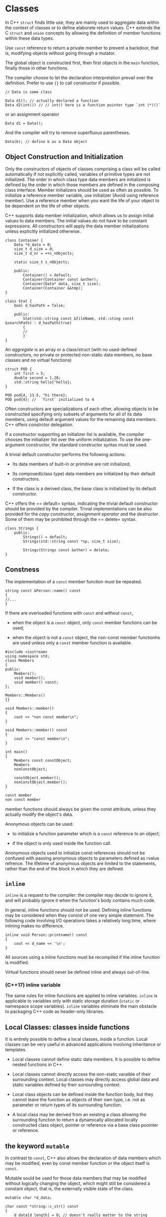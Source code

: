 * Classes
  :PROPERTIES:
  :CUSTOM_ID: classes
  :END:

In C++ =struct= finds little use, they are mainly used to aggregate data
within the context of classes or to define elaborate return values. C++
extends the C =struct= and =union= concepts by allowing the definition
of member functions within these data types.

Use =const= reference to return a private member to prevent a backdoor,
that is, modifying objects without going through a mutator.

The global object is constructed first, then first objects in the =main=
function, finally those in other functions.

The compiler choose to let the declaration interpretation prevail over
the definition. Prefer to use ={}= to call constructor if possible.

#+BEGIN_SRC C++
    // Data is some class

    Data d1(); // actually declared a function
    Data d2(int()) // // int() here is a function pointer type `int (*)()`
#+END_SRC

or an assignment operator

#+BEGIN_SRC C++
    Data d1 = Data();
#+END_SRC

And the compiler will try to remove superfluous parentheses.

#+BEGIN_SRC C++
    Data(b); // define b as a Data object
#+END_SRC

** Object Construction and Initialization
   :PROPERTIES:
   :CUSTOM_ID: object-construction-and-initialization
   :END:

Only the constructors of objects of classes comprising a class will be
called automatically if not explicitly called, variables of primitive
types are not initialized. The order in which class type data members
are initialized is defined by the order in which those members are
defined in the composing class interface. Member initializers should be
used as often as possible. To initialize a reference member variable,
use initializer (Avoid using reference member). Use a reference member
when you want the life of your object to be dependent on the life of
other objects.

C++ supports data member initialization, which allows us to assign
initial values to data members. The initial values do not have to be
constant expressions. All constructors will apply the data member
initializations unless explicitly initialized otherwise.

#+BEGIN_SRC C++
    class Container {
        Data *d_data = 0;
        size_t d_size = 0;
        size_t d_nr = ++s_nObjects;
        
        static size_t s_nObjects;
        
        public:
            Container() = default;
            Container(Container const &other);
            Container(Data* data, size_t size);
            Container(Container &&tmp);
    }
#+END_SRC

#+BEGIN_SRC C++
    class Stat {
        bool d_hasPath = false;
        
        public:
            Stat(std::string const &fileName, std::sting const &searchPath) : d_hasPath(true) 
            {
            //
            }
    }
#+END_SRC

An /aggregate/ is an array or a class/struct (with no used-defined
constructors, no private or protected non-static data members, no base
classes and no virtual functions)

#+BEGIN_SRC C++
    struct POD {
        int first = 5;
        double second = 1.28;
        std::string hello{"hello};
    }

    POD pod{4, 13.5, "hi there};
    POD pod{4}; //  `first` initialized to 4
#+END_SRC

Often constructors are specializations of each other, allowing objects
to be constructed specifying only subsets of arguments for all of its
data members, using default argument values for the remaining data
members. C++ offers constrctor delegation.

If a constructor supporting an initializer list is available, the
compiler chooses the initializer list over the uniform initialization.
To use the one-argument constructor, the standard constructor syntax
must be used.

A trivial default constructor performs the following actions:

- Its data members of built-in or primitive are not initialized;

- Its composed(class type) data members are initialized by their default
  constructors.

- If the class is a derived class, the base class is initialized by its
  default constructor.

C++ offers the == default= syntax, indicating the trivial default
constructor should be provided by the compiler. Trivial implementations
can be also provided for the /copy constructor/, /assignment operator/
and the /destructor/. Some of them may be prohibited through the
== delete= syntax.

#+BEGIN_SRC C++
    class Strings {
        public:
            Strings() = default;
            Strings(std::string const *sp, size_t size);
            
            Strings(Strings const &other) = delete;
    }
#+END_SRC

** Constness
   :PROPERTIES:
   :CUSTOM_ID: constness
   :END:

The implementation of a =const= member function must be repeated.

#+BEGIN_SRC C++
    string const &Person::name() const 
    {
    //...
    }
#+END_SRC

If there are overloaded functions with =const= and without =const=,

- when the object is a =const= object, only =const= member functions can
  be used;

- when the object is not a =const= object, the non-const member
  functionhs are used unless only a =const= member function is
  available.

#+BEGIN_SRC C++
    #include <iostream>
    using namespace std;
    class Members
    {
    public:
        Members();
        void member();
        void member() const;
    };

    Members::Members()
    {}

    void Members::member()
    {
        cout << "non const member\n";
    }

    void Members::member() const
    {
        cout << "const member\n";
    }

    int main()
    {
        Members const constObject;
        Members
        nonConstObject;
        
        constObject.member();
        nonConstObject.member();
    }
#+END_SRC

#+BEGIN_SRC sh
    const member
    non const member
#+END_SRC

member functions should always be given the const attribute, unless they
actually modify the object's data.

Anonymous objects can be used:

- to initialize a function parameter which is a =const= reference to an
  object;

- if the object is only used inside the function call.

Anonymous objects used to initialize const references should not be
confused with passing anonymous objects to parameters defined as rvalue
refrence. The lifetime of anonymous objects are limited to the
statements, rather than the end of the block in which they are defined.

** =inline=
   :PROPERTIES:
   :CUSTOM_ID: inline
   :END:

=inline= is a request to the compiler: the compiler may decide to ignore
it, and will probably ignore it when the function's body contains much
code.

In general, inline functions should not be used. Defining inline
functions may be considered when they consist of one very simple
statement. The following code involving I/O operations takes a
relatively long time, where inlining makes no difference.

#+BEGIN_SRC C++
    inline void Person::printname() const
    {
        cout << d_name << '\n';
    }
#+END_SRC

All sources using a inline functions must be recompiled if the inline
function is modified.

Virtual functions should never be defined inline and always out-of-line.

*** (C++17) inline variable
    :PROPERTIES:
    :CUSTOM_ID: c17-inline-variable
    :END:

The same rules for inline functions are applied to inline variables.
=inline= is applicable to variables only with static storage duration
(=static= or namespace scope variables). =inline= variables eliminate
the main obstacle to packaging C++ code as header-only libraries.

** Local Classes: classes inside functions
   :PROPERTIES:
   :CUSTOM_ID: local-classes-classes-inside-functions
   :END:

It is entirely possible to define a local classes, inside a function.
Local classes can be very useful in advanced applications involving
inheritance or templates.

- Local classes cannot define static data members. It is possible to
  define nested functions in C++.

- Local classes cannot directly access the non-static varaible of their
  surrounding context. Local classes may directly access global data and
  static variables defined by their surrounding context.

- Local class objects can be defined inside the function body, but they
  cannot leave the function as objects of their own type, i.e. not as
  parameter or return types of its surrounding function.

- A local class may be derived from an existing a class allowing the
  surrounding function to return a dynamically allocated locally
  constructed class object, pointer or reference via a base class
  poointer or reference.

** the keyword =mutable=
   :PROPERTIES:
   :CUSTOM_ID: the-keyword-mutable
   :END:

In contrast to =const=, C++ also allows the declaration of data members
which may be modified, even by const member function or the object
itself is =const=.

Mutable sould be used for those data members that may be modified
without logically changing the object, which might still be considered a
constant object, that is, the externally visible state of the class.

#+BEGIN_SRC C++
    mutable char *d_data;

    char const *string::c_str() const 
    {
        d_data[d_length] = 0; // doesn't really matter to the string 
        return d_data.
    }
#+END_SRC

The keyword =mutable= should be sparingly used. Data modified by const
member function should never logically modify the object.

#+BEGIN_SRC C++
    class ThreadsafeCounter {
      mutable std::mutex m; // The "M&M rule": mutable and mutex go together
      int data = 0;
     public:
      int get() const {
        std::lock_guard<std::mutex> lk(m);
        return data;
      }
      void inc() {
        std::lock_guard<std::mutex> lk(m);
        ++data;
      }
    };
#+END_SRC

* Header File Organization
  :PROPERTIES:
  :CUSTOM_ID: header-file-organization
  :END:

Source files contain the code of member functions of classes. There are
two approaches

- All required header files for a member function are included in each
  individual source file. (Compiler-economy but inconvenient for
  programmers.)

- All required header files (for all member functions of a class) are
  include in a header file that is included by each of the source files
  defining class members. (may contain unnecesary headers )

To prevent
[[https://stackoverflow.com/questions/625799/resolve-build-errors-due-to-circular-dependency-amongst-classes][circular
dependency]], use forward class reference before the class interface and
include the needed header after using.

#+BEGIN_SRC C++
    #ifndef STRING_H_
    #define STRING_H_
    class File; // forward reference
    class String
    {
    public:
        void getLine(File &file);
    };
    #include <project/file.h>  // to know about a File
    #endif
#+END_SRC

#+BEGIN_SRC C++
    #ifndef FILE_H_
    #define FILE_H_
    class String; // forward reference
    class File
    {
    public:
        void gets(String &string);
    };
    #include
    <project/string.h> // to know about a String
    #endif
#+END_SRC

The above doesn't work with composition (the compiler cannot determine
the size of both classes), nor with in-class inline member functions. In
such cases, the header files of the classes of the composed objects must
have been read before the class interface itself.

- Header files defining a class interface should declare what can be
  declared before defining the class interface itsefl, that is, base
  class of the current class, class types of composed data members,
  inline member functions, which must be known by the compiler before
  the current class starts. Class types of return values and function
  parameters do not need their headers before that.

- Program sources in which the class is used only need to include this
  header file.

- Other additional headers and the class header file can be included in
  a separate internal header file(=.ih=) in the same directory as the
  source files of the class.

#+BEGIN_SRC C++
    // file.h
    #ifndef FILE_H_
    #define FILE_H_
    #include <fstream> // for composed 'ifstream'
    class Buffer;      // forward reference

    class File // class interface
    {
        std::ifstream d_instream;
    public:
        void gets(Buffer &buffer);
    };
    #endif
#+END_SRC

#+BEGIN_SRC C++
    // file.ih
    #include <myheaders/file.h> // make the class File known
    #include <string> // used by members of the class
    #include <sys/stat.h> // File.
    #include <buffer.h> // make Buffer known to File
#+END_SRC

No =using= directive should be specified in header files if they are to
be used as general header files declaring classes or other entities from
a library. As a rule of thumb, header files intended for general use
should not contain using declarations. This rule does not hold true for
header files which are only included by the sources of a class.

** (C++20) Modules
   :PROPERTIES:
   :CUSTOM_ID: c20-modules
   :END:

TODO

* =static=
  :PROPERTIES:
  :CUSTOM_ID: static
  :END:

Common to all objects of a class.

** =static= data
   :PROPERTIES:
   :CUSTOM_ID: static-data
   :END:

=static= data is created and initialized only once. They are created as
soon as the program starts. =static= data are not initialized by
constructors. At most they are modified. It can be defined and
initialized in a source file. In the class interface, they are only
declared.

#+BEGIN_SRC C++
    #include "myheaders.h"

    char Directory::s_path[200] = "/usr/local";
#+END_SRC

#+BEGIN_SRC C++
    // an interface connecting to a display device
    class Graphics
    {
        static int s_nobjects;

        public:
            Graphics();
            ~Graphics();
    private:
            void setgraphicsmode();
            void settextmode();
    }

    int Graphics::s_nobjects = 0;
    Graphics::Graphics()
    {
        if (!s_nobjects++)
            setgraphicsmode(); // set the device to graphic mode when the first graphic interface is initialized
    }
    Graphics::~Graphics()
    {
        if (!--s_nobjects)
            settextmode();
    }
#+END_SRC

=static const= data members should be initialized like any other static
data member: in source files defining these data members (better always
so). In-class initialization may be possible (although not strictly
required for compilers) of built-in primitive data types. In-class
initialization of integer constatn values is possible using enums.

#+BEGIN_SRC C++
    class X {
    public:
        enum { s_x = 34 };
        enum: size_t { s_maxWidth = 100 };
    }
#+END_SRC

*** Generalized constant expressions (=constexpr=)
    :PROPERTIES:
    :CUSTOM_ID: generalized-constant-expressions-constexpr
    :END:

Generalized =const= expressions can be used as an alternative to C macro
function.

=constexpr= can only be applied to definitions. Variables defined with
the =constexpr= modifier have constant values. Moreover, it can be
applied to functions. A =constexpr= specifier used in an object
declaration or non-static member function (until C++14) implies =const=.

**** =constexpr= functions
     :PROPERTIES:
     :CUSTOM_ID: constexpr-functions
     :END:

A constant expression functions has the following characteristics:

- it returns a =constexpr= modified value and consists of only a single
  return statement.

- it is implicitly declared =inline=.

Such functions are also called /na med constant expression with
parameters/. If they are called with compile-time evaluated arguments
then the returned value is considered a =const= value as well. It's an
encapsulation of expressions. If the arguments cannot be evaluated at
compile time, the return values are no longer considered constant
expressions and the function behaves like any other function.

In situations where =static const= member data must be accessed, a
=constexpr= function can be used as an accessor.

#+BEGIN_SRC C++
    class Data
    {
        static size_t const s_size = 7;
    public:
        static size_t constexpr size();
        size_t constexpr mSize();
    };

    size_t constexpr Data::size()
    {
        return s_size;
    }

    size_t constexpr Data::mSize()
    {
        return size();
    }

    double data[ Data::size() ];
    short data2[ Data().mSize() ];
#+END_SRC

C++14 has relaxed requirements for =constexpr= functions. TODO

**** =constexpr= data
     :PROPERTIES:
     :CUSTOM_ID: constexpr-data
     :END:

Constant expression class-type objects must be initialized with constant
expression arguments; the constructor that is actually used must itself
have been declared with the =constexpr= modifier, whose member
initializers only use constant expressions and whose body is empty.

An object constructed with a constant-expression constructor is called a
/user-defined literal/. Destructors and copy constructors of
user-defined literals must be trivial.

*** =static= member functions
    :PROPERTIES:
    :CUSTOM_ID: static-member-functions
    :END:

=static= member functions can access all static members of their class,
but also the members of objects of thpeir class if they are informed
about the existence of these objects. A =static= member function is
completely comparable to a global function, not associated with any
class. The C++ standard does not prescribe the same calling conventions
for static member functions as for classless global functions. In
practice, the calling conventions are identical, meaning that the
address of a static member function could be used as an argument of
functions having parameters that are pointers to global functions. It is
suggested to create global classless wrapper functions around static
member functions that must be used as callback functions for other
functions.

However, traditional situations in which call back functions are used in
C are tackled in C++ using template algorithms

* Classes and Memory Allocation
  :PROPERTIES:
  :CUSTOM_ID: classes-and-memory-allocation
  :END:

** =new= and =delete=
   :PROPERTIES:
   :CUSTOM_ID: new-and-delete
   :END:

=new= is type safe. It knows about the type of allocated entity it may
and will call the constructor of an allocated class type object. When
confronted with failing memory allocation, =new='s behavior is
configurable through the use of a =new_handler=.

All =malloc= and =str...= in C should be deprecated in favor of
=string=, =new= and =delete=.

=new= uses a type as its operand, which guarantees the correct amount of
memory being allocated. =delete= can safely operate on a =NULL= pointer
(It's not that =delete= guarantees this, it's =free= that does this).

#+BEGIN_SRC C++
    //from libstdc++
    _GLIBCXX_WEAK_DEFINITION void
    operator delete(void* ptr) _GLIBCXX_USE_NOEXCEPT
    {
      std::free(ptr);
    }
#+END_SRC

#+BEGIN_SRC C
    // from musl libc
    void free(void *p)
    {
        if (!p) return;

        //...
    }
#+END_SRC

About two different =new=, see

- [[https://stackoverflow.com/questions/9595758/how-is-the-c-new-operator-implemented][How
  is the C++ new operator implemented]]

- [[https://stackoverflow.com/questions/1885849/difference-between-new-operator-and-operator-new][operator
  new and new expression]]

POD types without constructors are not guaranteed to initialized to zero
unless adding the brackets =()=. If the struct has a default data member
initializer, =()= initializes the POD data to that. Objects of arrays
are initialized using their constructors (with the default constructors
only).

It's totally legal and safe to create =new int[0]= (and =malloc(0)=,
both of which returns nonzero pointers under glibc and musl).

When calling =delete=, the class's destructor is called and the memory
pointed at by the pointer is returned to the common pool.

#+BEGIN_SRC C++
    string **sp = new string *p[5];
    for (size_t idx = 0; idx != 5; ++idx)
        sp[idx] = new string;
    delete[] sp; //memory leak
#+END_SRC

Static and local arrays cannot be resized. Resizing is only possible for
dynamically allocated arrays.

#+BEGIN_SRC C++
    string *enlarge(string *old, size_t oldsize size_t newsize)
    {
        string *tmp = new string[newsize];
        for (size_t idx = 0; idx != oldsize; ++idx) {
            tmp[idx] = old[idx];
        }

        delete[] old;
        return tmp;
    }
#+END_SRC

** Managing raw memory
   :PROPERTIES:
   :CUSTOM_ID: managing-raw-memory
   :END:

Raw memory is made available by =operator new(sizeInBytes)= and also by
=operator new[](sizeInBytes)=. They have no concept of data types the
size of the intended data type must be specified. The counterparts are
=operator delete()= and =operator delete[]()=.

#+BEGIN_SRC C++
    inline _LIBCPP_INLINE_VISIBILITY void *__libcpp_allocate(size_t __size, size_t __align) {
    #ifndef _LIBCPP_HAS_NO_ALIGNED_ALLOCATION
      if (__is_overaligned_for_new(__align)) {
        const align_val_t __align_val = static_cast<align_val_t>(__align);
    # ifdef _LIBCPP_HAS_NO_BUILTIN_OVERLOADED_OPERATOR_NEW_DELETE
        return ::operator new(__size, __align_val);
    # else
        return __builtin_operator_new(__size, __align_val);
    # endif
      }
    #else
      ((void)__align); // https://stackoverflow.com/questions/34288844/what-does-casting-to-void-really-do
    #endif
    #ifdef _LIBCPP_HAS_NO_BUILTIN_OPERATOR_NEW_DELETE
      return ::operator new(__size);
    #else
      return __builtin_operator_new(__size);
    #endif
    }

    _LIBCPP_NODISCARD_AFTER_CXX17 _LIBCPP_INLINE_VISIBILITY
        pointer allocate(size_type __n, allocator<void>::const_pointer = 0)
            {
            if (__n > max_size())
                __throw_length_error("allocator<T>::allocate(size_t n)"
                                     " 'n' exceeds maximum supported size");
            return static_cast<pointer>(_VSTD::__libcpp_allocate(__n * sizeof(_Tp), _LIBCPP_ALIGNOF(_Tp)));
            }
#+END_SRC

#+BEGIN_SRC C++
    _LIBCPP_INLINE_VISIBILITY void deallocate(pointer __p, size_type __n) _NOEXCEPT
            {_VSTD::__libcpp_deallocate((void*)__p, __n * sizeof(_Tp), _LIBCPP_ALIGNOF(_Tp));}
            
    inline _LIBCPP_INLINE_VISIBILITY void __libcpp_deallocate(void* __ptr, size_t __size, size_t __align) {
      _DeallocateCaller::__do_deallocate_handle_size_align(__ptr, __size, __align);
    }

      void __do_deallocate_handle_size_align(void *__ptr, size_t __size, size_t __align) {
    #if defined(_LIBCPP_HAS_NO_ALIGNED_ALLOCATION)
        ((void)__align);
        return __do_deallocate_handle_size(__ptr, __size);
    #else
        if (__is_overaligned_for_new(__align)) {
          const align_val_t __align_val = static_cast<align_val_t>(__align);
          return __do_deallocate_handle_size(__ptr, __size, __align_val);
        } else {
          return __do_deallocate_handle_size(__ptr, __size);
        }
    #endif
      }
      
      static inline void __do_deallocate_handle_size(void *__ptr, size_t __size) {
    #ifdef _LIBCPP_HAS_NO_SIZED_DEALLOCATION
        ((void)__size);
        return __do_call(__ptr);
    #else
        return __do_call(__ptr, __size);
    #endif
      }
      
      template <class _A1>
      static inline void __do_call(void *__ptr, _A1 __a1) {
    #if defined(_LIBCPP_HAS_NO_BUILTIN_OPERATOR_NEW_DELETE) || \
        defined(_LIBCPP_HAS_NO_BUILTIN_OVERLOADED_OPERATOR_NEW_DELETE)
        return ::operator delete(__ptr, __a1);
    #else
        return __builtin_operator_delete(__ptr, __a1);
    #endif
      }

      static inline void __do_call(void *__ptr) {
    #ifdef _LIBCPP_HAS_NO_BUILTIN_OPERATOR_NEW_DELETE
        return ::operator delete(__ptr);
    #else
        return __builtin_operator_delete(__ptr);
    #endif
      }  
#+END_SRC

** the placement =new= operator
   :PROPERTIES:
   :CUSTOM_ID: the-placement-new-operator
   :END:

Placement =new= is declared in =<memory>= header. Placement =new= is
passed an existing block of memory into which =new= initializes an
object or value (placing the object in a certain place in memory).

#+BEGIN_SRC C++
    type *new(void *memory) type{arguments};
#+END_SRC

The placement =new= operator is useful in situations where classes set
aside memory to be used later(e.g. =std::vector= allocate more memory
than it currently needs).

#+BEGIN_SRC C++
    template <class _Tp>
    class _LIBCPP_TEMPLATE_VIS allocator
    {
    // ...
    template <class _Up, class... _Args>
    _LIBCPP_INLINE_VISIBILITY
    void
    construct(_Up* __p, _Args&&... __args)
    {
                ::new((void*)__p) _Up(_VSTD::forward<_Args>(__args)...);
    }
    //...
    }
#+END_SRC

Memory allocated by objects initialized using placement new is returned
by explicitly calling the object's destructor.

#+BEGIN_SRC C++
    void Strings::destroy()
    {
        for (std::string *sp = d_memory + d_size; sp-- != d_memory; )
            sp->~string();
            
        operator delete(d_memory);
    }
#+END_SRC

** The Destructor
   :PROPERTIES:
   :CUSTOM_ID: the-destructor
   :END:

The destructors of dynamically allocated objects are not automatically
activated and when a program is interrupted by an =exit= call,
destructors of locally defined objects by functions are not called, only
globally initialized objects are called (which is a good reason why C++
should avoid =exit()=).

A destructor's main task is to ensure that memory allocated by an object
is properly returned when the object ceases to exist.

Destructors are only called for fully constructed objects (at least one
of its constructors normally completes). Destructors are called:

- destructors of static or global objects are called when the program
  itself terminates;

- when a dynamically allocated object or arrayis =delete=d;

- when explicitly called;

- destructors of local non-static objects are called automatically when
  th execution flow leaves the /block in which they are defined/; the
  destructors of objects defined in the outer block of a function are
  called just before the function terminates.

One of the advantage of the operators =new= and =delete= over functions
like =malloc= and =free= is that they call the corresponding object
constructors and destructors. However, the pointer returned by =new= and
=new type[]= is indistinguishable. =delete=ing an array of objects
allocated by =new type[]= only destroys the first one. Conversely,
=delete[]= an object allocated by =new= may cause the program to crash.

The C++ run-time system ensures that when memory allocation fails an
error function is activated. By default it throws a =bad_alloc=
exception, terminating the program, thus no need to check the return
value of =new=. The handler can be defined by users using
=set_new_handler()=.

** The assignment operator
   :PROPERTIES:
   :CUSTOM_ID: the-assignment-operator
   :END:

In C++, struct and class type objects can be directly assigned new
values in the same way as in C. The default action of such an assignment
for non-class type data members is a straight byte-by-byte copy from one
data member to another.

Operator overloading should be used in situations whre an operator has a
defiend action but this default action has undesired side effects in a
given context. It should be commonly applied and no surprise is
introduced when it's redefined.

Operator overloaded can be used explicitly and must be used explictly
when you want to call the overloaded operator from a pointer to an
object.

#+BEGIN_SRC C++
    Person *tmp = new Person
#+END_SRC

*** =this= pointer
    :PROPERTIES:
    :CUSTOM_ID: this-pointer
    :END:

A member function of a given class is always called in combination with
an object of its class. There is always an implicit 'substrate' for the
function to act on. C++ defines a keyword, =this=, to reach this
substrate. The =this= pointer is implicitly declared by every member
function.

A overloaded assignment operator should return =*this=.

Overloaded operators may themseles be overloaded.

#+BEGIN_SRC C++
    // in std::string
    operator=(std::string const &rhs);
    operator=(char const *rhs);
    ...
#+END_SRC

*** Copy Constructor
    :PROPERTIES:
    :CUSTOM_ID: copy-constructor
    :END:

Besides explicit copy construction, copy constructors are called when
pass by value or return by value.

#+BEGIN_SRC C++
    String copy(Strings const &store)
    {
        return store; // a temporary `Strings`' object is constructed.
    }
#+END_SRC

More at
[[https://stackoverflow.com/questions/13430831/should-i-return-an-rvalue-reference-by-stdmoveing][return
value and constructors]] and copy elision
[[https://stackoverflow.com/questions/29332516/return-rvalue-reference-vs-return-by-value-in-function-return-type][Should
I return by rvalue reference]]
[[https://stackoverflow.com/questions/8610571/what-is-rvalue-reference-for-this][Member
function ref-qualifier]]

*** Swapping
    :PROPERTIES:
    :CUSTOM_ID: swapping
    :END:

The copy assigment may be implemented generically as

#+BEGIN_SRC C++
    void Strings::swap(Strings &other)
    {
        swap(d_string, other.d_string);
        swap(d_size, other.d_size);
    }

    Strings &operator=(Strings const &other)
    {
        Strings tmp{other};
        swap(tmp);
        return *this;
    }
#+END_SRC

Or more concisely using move-assignment.

#+BEGIN_SRC C++
    Class &operator=(Class const &other)
    {
        Class tmp{ other };
        return *this = std::move(tmp);
    }
#+END_SRC

Many classes offer =swap= members allowing to swap two of their objects.
STL offers variaous functions related to swapping and a generic
=std::swap=.

When implementing a =swap= member function, it is not always a good idea
to swap every data member of a class, like when in a linked list or a
data member referring/pointing to another data member in the same
object. Simple swapping operations must be avoided when data members
point or refer to data that is involved in the swapping.

Sometimes, a =swap= implementation using =memcpy= can be fast (this is
barbarous!):

#+BEGIN_SRC C++
    #include <cstring>
    void Class::swap(Class &other)
    {
        char buffer[sizeof(Class)];
        memcpy(buffer, &other, sizeof(Class));
        memcpy(reinterpret_cast<char *>(&other), this, sizeof(Class));
        memcpy(reinterpret_cast<char *>(this), buffer, sizeof(Class));
    }
#+END_SRC

** Move Semantics
   :PROPERTIES:
   :CUSTOM_ID: move-semantics
   :END:

Moving information is based on the concept of anonymous data and in
general by functions returning their results by value instead of
returning references or pointers. Anonymous values are always
short-lived.

Classes supporting move operations like move assignment and move
constructors are called /move-aware/.

A rvalue reference only binds to an anonymous temporary value. The
compiler is required to call functions offering movable parameters
whenever possible. Once a temporary value has a name, it is no longer an
anonymous temporary value and within such functions the compiler no
longer calls functions expecting anonymous temporary values when the
parameters are used as arguments.

#+BEGIN_SRC C++
    #include <iostream>
    using namespace std;

    class Class {
    public:
        Class() {}

        void fun(Class const &other)
            {
                cout << "fun: Class const &\n";
                gun(other);
            }

        void fun(Class &other)
            {
                cout << "fun: Class &\n";
                gun(other);
            }

        void fun(Class &&other)
            {
                cout << "fun: Class &&\n";
                gun(other);
            }

        void gun(Class const &other)
            {
                cout << "gun: class const &\n";
            }

        void gun(Class &other)
            {
                cout << "gun: class &\n";
            }

        void gun(Class &&other)
            {
                cout << "gun: class &&\n";
            }
    };

    int main()
    {
        Class c1;

        c1.fun(c1);
        c1.fun(Class{});
        Class const c0;
        c1.fun(c0);
    }
#+END_SRC

#+BEGIN_SRC sh
     djn  debian  ~/FOSS/playground  ./a.out 
    fun: Class &
    gun: class &
    fun: Class &&
    gun: class &
    fun: Class const &
    gun: class const &
#+END_SRC

Generally it is pointless to define a function having an rvalue
reference return type. It may causes a dangling reference.

#+BEGIN_SRC C++
    std::string &&doubleString(std::string &&tmp)
    {
        tmp += tmp;
        return std::move(tmp);
    }

    std::cout << doubleString(std::string("hello "));
#+END_SRC

*** The move constructor
    :PROPERTIES:
    :CUSTOM_ID: the-move-constructor
    :END:

Move constructors of classes using dynamic memory allocation are allowed
to assign the values of pointer data members to their own pointer data
members without requiring them to make a copy of the source's data.
Next, the temporary's pointer value is set to zero to prevent its
destructor from destroying data now owned by the just constructed
object. The move constructor has grabbed or stolen the data from the
temporary object.

The class benefits from move operations when one or more of the composed
data members themselves support move operations. Move operations cannot
be implemented if the class type of a composed data member does not
support moving or copying. Currently, =stream= classes fall into this
category.

#+BEGIN_SRC C++
    Person::Person(Person &&tmp) : d_name( std::move(tmp.d_name) ), d_address( std::move(tmp.d_address) )
    {}
#+END_SRC

Having available a rvalue does not mean that we're referring to an
anonymous object, so =std::move= is required.

When a class using composition not only contains class type data members
but also other types of data (pointers, references, primitive data
types), then these other data types can be initialized as usual.
Primitive data type members can simply be copied; references and
pointers can be initialized as usual (just copy-initialized).

*** Move-assignment
    :PROPERTIES:
    :CUSTOM_ID: move-assignment
    :END:

In addition to the overloaded assignment operator a move assignment
operator may be implemented for classes supporting move operations. In
this case, if the class supports swapping the implementation is
surprisingly simple.

#+BEGIN_SRC C++
    Class &operator=(Class &&tmp)
    {
        swap(tmp);
        return *this;
    }
#+END_SRC

If swapping is not supported then the assignment can be performed for
each of the data members in turn, using =std::move=.

#+BEGIN_SRC C++
    Person &operator=(Person &&tmp)
    {
        d_name = std::move(tmp.d_name);
        d_address = std::move(tmp.d_address);
        return *this;
    }
#+END_SRC

*** Moving and the destructor
    :PROPERTIES:
    :CUSTOM_ID: moving-and-the-destructor
    :END:

When moving pointer values from a temporary source to a destination the
move constructor should make sure that the temporary's pointer value is
set to zero, to prevent doubly freeing memory. Primitive types should
also be set to zero since they might be used in destructors.

read
[[https://stackoverflow.com/questions/33470156/why-set-primitive-type-value-to-zero-in-the-end-of-move-constructor-function][why
set primitive type to zero move semantics]]

*** Default move constructors and assignment operators
    :PROPERTIES:
    :CUSTOM_ID: default-move-constructors-and-assignment-operators
    :END:

- If the copy constructor or the copy assignment operator is declared,
  then the default move constructor and move assignment operator are
  suppressed;

- If the move constructor or the move assignment operator is declared
  then the copy constructor and the copy assignment operator are
  implicitly declared as deleted, and can therefore not be used anymore;

- If either the move constructor or the move assignment operator is
  declared, then (in addition to suppressing the copy operations) the
  default implementation of the other move-member is also suppressed;

- In all other cases the default copy and move constructors and the
  default copy and assignment operators are provided.

If default implementations of copy or move constructors or assignment
operators are suppressed, add them back and append == default=.

*** Moving: design
    :PROPERTIES:
    :CUSTOM_ID: moving-design
    :END:

For classes offering value sematics (able to initialize/be assigned to
objects of their classes).

- Classes using pointers to dynamically allocated memory, owned by the
  class's objects must be provided with a copy constructor, an
  overloaded copy assignment operator and a destructor;

- Classes using pointers to dynamically allocated memory, owned by the
  class's objects, should be provided with a move constructor and a move
  assignment operator;

- The copy- and move constructors must always be implemented
  independently from each other.

Whenever a member of a class receives a =const&= to an object of its own
class and creates a copy of that object to perform its actual actions
on, then that function's implementation can be implemented by an
overloaded function expecting an rvalue reference. e.g. implementing a
copy assginment in terms of move assignment.

** Copy Elision and Return Value Optimization
   :PROPERTIES:
   :CUSTOM_ID: copy-elision-and-return-value-optimization
   :END:

*** How a member function is selected
    :PROPERTIES:
    :CUSTOM_ID: how-a-member-function-is-selected
    :END:

For a named argument:

|    | ono-const     | const         |
|----+---------------+---------------|
|    | (T&)          |               |
|    | (T const &)   | (T const &)   |

For an anonymous argument

|    | non-const     | const         |
|----+---------------+---------------|
|    | (T&&)         | )             |
|    | (T const &)   | (T const &)   |

A function with value parameters and another overloaded function with
reference parameters cause the compiler to report an ambiguity error.
All arguments can be used with a function specifying a =T const &=
parameter. For anonymous arguments, a similar catchall is available
having a higher priority: =T const &&=. A function like this cannot
modify the parameter but copy it. This kind of function should be
replaced by functions that have =T const &= when accepting anonymous
objects.`

The compiler can choose to avoid making copies (copy elision/return
value optimization). All modern compilers apply copy elision.

- if a copy or move constructor exists, try copy elision.

- if a move constructor exists, move

- if a copy constructor exists, copy

- report an error

#+BEGIN_SRC C++
    #include <utility>
    #include <iostream>
    #include <vector>
     
    struct Noisy {
        Noisy() { std::cout << "constructed\n"; }
        Noisy(const Noisy&) { std::cout << "copy-constructed\n"; }
        Noisy(Noisy&&) { std::cout << "move-constructed\n"; }
        ~Noisy() { std::cout << "destructed\n"; }
    };
     
    std::vector<Noisy> f() {
        std::vector<Noisy> v = std::vector<Noisy>(3); // copy elision when initializing v
                                                      // from a temporary (until C++17)
                                                      // from a prvalue (since C++17)
        return v; // NRVO from v to the result object (not guaranteed, even in C++17)
    }             // if optimization is disabled, the move constructor is called
     
    void g(std::vector<Noisy> arg) {
        std::cout << "arg.size() = " << arg.size() << '\n';
    }
     
    int main() {
        std::vector<Noisy> v = f(); // copy elision in initialization of v
                                    // from the temporary returned by f() (until C++17)
                                    // from the prvalue f() (since C++17)
        g(f());                     // copy elision in initialization of the parameter of g()
                                    // from the temporary returned by f() (until C++17)
                                    // from the prvalue f() (since C++17)
    }
#+END_SRC

#+BEGIN_SRC sh
    constructed
    constructed
    constructed
    constructed
    constructed
    constructed
    arg.size() = 3
    destructed
    destructed
    destructed
    destructed
    destructed
    destructed
#+END_SRC

** Unrestricted Unions
   :PROPERTIES:
   :CUSTOM_ID: unrestricted-unions
   :END:

unrestricted unions allow addition of data fields of types for which
non-trivial constructors were defined. Such data fields commonly are of
class types.

TODO

** Aggregate Data Types
   :PROPERTIES:
   :CUSTOM_ID: aggregate-data-types
   :END:

Structs are still used in C++, mainly to store and pass around
aggregates of different data types. A commonly used term for these
structs is aggregate (in some languages known as plain old data (pod)).
Aggregates are commonly used in C++ programs to merely combine data in
dedicated (struct) types. Some members (constructors, destructors,
overloaded assignment operator) may implicitly be defined.

Aggregates should not have user provided special member functions,
virtual members. Aggregates should inherit only publicly and the base
classes aren't not virtual. Its non-static members have public access
rights.

* Inheritance/derivation
  :PROPERTIES:
  :CUSTOM_ID: inheritancederivation
  :END:

/is-a/ or /is-implemented-in-terms-of/.

A rule of thumb for choosing between inheritance and composition
distinguishes /is-a/ and /has-a/ relationships.

As a rule of thumb, derived classes must be fully recompiled (but don't
have to be modified) when the data organization (i.e., the data members)
of their base classes change. Adding new member functions to the base
class doesn't alter the data organization so no recompilation is needed
when new member functions are added (virtual member functions excluded).

Repeatedly deriving classes from classes quickly results in big, complex
class hierarchies that are hard to understand, hard to use and hard to
maintain. Hard to understand and use as users of our derived class now
also have to learn all its (indirect) base class features as well. Hard
to maintain because all those classes are very closely coupled. When
designing classes always aim at the lowest possible coupling. Big class
hierarchies usually indicate poor understanding of robust class design.

Often classes can be defined in-terms-of existing classes: some of their
features are used, but others need to be shielded off.

Avoid the temptation to declare data members in a class's protected
section: it's a sure sign of bad class design as it needlessly results
in tight coupling of base and derived classes. If a derived class (but
not other parts of the software) should be given access to its base
class's data, use member functions: accessors and modifiers declared in
the base class's protected section.

** Public, protected and private derivation
   :PROPERTIES:
   :CUSTOM_ID: public-protected-and-private-derivation
   :END:

When protected derivation is used all the base class's public and
protected members become protected members in the derived class. Classes
that are in turn derived from the derived class view the base class's
members as protected.

When private derivation is used all the base class's members turn into
private members in the derived class. The derived class members may
access all base class public and protected members but base class
members cannot be used elsewhere.

Public derivation should be used to define an is-a relationship between
a derived class and a base class: the derived class object is-a base
class object allowing the derived class object to be used poly-
morphically as a base class object in code expecting a base class
object. Private inheritance is used in situations where a derived class
object is defined in-terms-of the base class where composition can- not
be used. There's little documented use for protected inheritance, but
one could maybe encounter protected inheritance when defining a base
class that is itself a derived class making its base class members
available to classes derived from it.

Combinations of inheritance types do occur.

When private or protected derivation is used, users of derived class
objects are denied access to the base class members. Private derivation
denies access to all base class members to users of the derived class,
protected derivation does the same, but allows classes that are in turn
derived from the derived class to access the base class's public and
protected members.

Private inheritance should be used when deriving a class =Derived= from
=Base= where =Derived= is-implemented-in-terms-of Base. In general terms
composition results in looser coupling and should therefore be preferred
over inheritance. Protected inheritance may be considered when the
derived class (D) itself is intended as a base class that should only
make the members of its own base class (B) available to classes that are
derived from it (i.e., D).

TODO

*** promoting acess rights
    :PROPERTIES:
    :CUSTOM_ID: promoting-acess-rights
    :END:

Access promotion allows us to specify which members of private (or
protected) base classes become available in the protected (or public)
interface of the derived class.

#+BEGIN_SRC C++
    class RandStream : private RandBuf, public std::istream { // RandBuf derived from std::streambuf
        public:
            using std::streambuf::in_avail; 
    }
#+END_SRC

Another way is to define a shadow member

#+BEGIN_SRC C++
    class RandStream: private RandBuf, public std::istream
    {
        // implements a stream to extract random values from
        public:
        std::streamsize in_avail();
    };
    inline std::streamsize RandStream::in_avail()
    {
        return std::streambuf::in_avail();
    }
#+END_SRC

** Special Member Functions
   :PROPERTIES:
   :CUSTOM_ID: special-member-functions
   :END:

The base class must have been constructed before the actual derived
class elements can be initialized.

- When constructing a derived class object a base class constructor is
  always called before any action is performed on the derived class
  object itself. By default the base class's default constructor is
  going to be called.

- Using the base class constructor only to reassign new values to its
  data members in the derived class constructor's body usually is
  inefficient. In those cases a specialized base class constructor must
  be used instead of the base class default constructor.

Calling a base class constructor in a constructor's initializer clause
is called a base class initializer. The base class initializer must be
called before initializing any of the derived class's data members and
when using the base class initializer none of the derived class data
members may be used.

A move constructor for a derived class whose base class is move-aware
must anonymize the rvalue reference before passing it to the base class
move constructor.

#+BEGIN_SRC C++
    Car &Car::operator=(Car &&tmp)
    {
        static_cast<Land &>(*this) = std::move(tmp);
        // move Car's own data members next
        return *this;
    }
#+END_SRC

Derived classes can be constructed without explicitly defining derived
class constructors.

Derived classes may redefine base class members, which will shadow the
one from the base class. To use the base definition, call it explicitly.

#+BEGIN_SRC C++
    void Truck::setMass(size_t tractor_mass, size_t trailer_mass)
    {
        d_mass = tractor_mass + trailer_mass;
        Car::setMass(tractor_mass);
         // note: Car:: is required
         
    }

    void Truck::setMass(size_t tractor_mass, size_t trailer_mass)
    {
            d_mass = tractor_mass + trailer_mass;
            Car::setMass(tractor_mass);
            // note: Car:: is required
    }
#+END_SRC

To prevent hiding the base class members a using declaration may be
added to the derived class interface. This prevents non-member from
using =Car::setMass= without scope resolution.

#+BEGIN_SRC C++
    class Truck: public Car
    {
    public:
        using Car::setMass;
        void setMass(size_t tractor_mass, size_t trailer_mass);
    };
#+END_SRC

** Multiple Inheritance
   :PROPERTIES:
   :CUSTOM_ID: multiple-inheritance
   :END:

When using multiple inheritance it should be defensible to consider the
newly derived class an instantiation of both base classes. Otherwise,
composition is more appropriate. In C++ there are various good arguments
for using multiple inheritance as well, without violating the 'one
class, one responsibility' principle.

#+BEGIN_SRC C++
    class NavSet {
    public:
        NavSet(Intercom &intercom, VHF_Dial &dial);

        size_t activeFrequency() const;
        size_t standByFrequency() const;

        void setStandByFrequency(size_t freq);
        size_t toggleActiveStandBy();
        void setVolume(size_t level);
        void identEmphasis(bool on_off);
    };

    class ComSet {
    public:
        ComSet(Intercom &intercom);

        size_t frequency() const;
        size_t passiveFrequency() const;

        void setPassiveFrequency(size_t freq);
        size_t toggleFrequenciezs();

        void setAudioLevel(size_t level);
        void powerOn(bool on_off);
        void testState(bool on_off);
        void transmit(Message &msg);
    };
#+END_SRC

#+BEGIN_SRC C++
    class NavComSet : public ComSet, public NavSet {
    public:
        NavComSet(Intercom &intecom, VHF_dial &dial) :
        ComSet(intercom), NavSet(intercom, dial)
        {}
#+END_SRC

In situations where two base classes offer identically named members
special provisions need to be made to prevent ambiguity:

- The intended base class can explicitly be specified using the base
  class name and scope resolution operator;

- If the NavComSet class is obtained from a third party, and cannot be
  modified, a disambiguating wrapper class may be used;

- The class interface is provided with member functions that can be
  called unambiguously (wrappers around conflicting base class member
  functions). These additional members are usually defined inline.

The same base class might be inherited multiple times, causing
ambiguity.

** Conversions between base classes and derived classes
   :PROPERTIES:
   :CUSTOM_ID: conversions-between-base-classes-and-derived-classes
   :END:

When assigning a base class object from a derived class object only the
base class data members are assigned, other data members are dropped, a
phenomenon called /slicing/.

In assignments in which base class objects and derived class objects are
involved, assignments in which data are dropped are legal (called
slicing). Assignments in which data remain unspecified are not allowed.
Of course, it is possible to overload an assignment operator to allow
the assignment of a derived class object from a base class object.

#+BEGIN_SRC C++
    Land land(1200, 130);
    Car car(500, 75, "Daf");
    Truck truck(2600, 120, "Mercedes", 6000);
    Vehicle *vp;

    vp = &land;
    vp = &car;
    vp = &truck;
#+END_SRC

When using =vp= only the member functions manipulating mass can be
called as this is the Vehicle's only functionality. When a function is
called using a pointer to an object, then the type of the pointer (and
not the type of the object) determines which member functions are
available and can be executed. If the actual type of the object pointed
to by a pointer is known, an explicit type cast can be used to access
the full set of member functions that are available for the object.

** Using non-default constructor with =new[]=
   :PROPERTIES:
   :CUSTOM_ID: using-non-default-constructor-with-new
   :END:

Usually

#+BEGIN_SRC C++
    string *sp = new string[10];
    fill(sp, sp + 10, string("hello world"));
#+END_SRC

Inheritance can be used to call non-default constructors in combination
with operator =new[]=

#+BEGIN_SRC C++
    namespace {
    struct Xstr : public string {
        Xstr() : string{"hello world"} {}
    };
    }mbt

    string *sp = new Xstr[10];
#+END_SRC

TODO

* Polymorphism
  :PROPERTIES:
  :CUSTOM_ID: polymorphism
  :END:

/Liskov Substitution Principle/ (???)

LSP is implemented using polymorphism. Polymorphism allows us to
reimplement members of base classes and to use those reimplemented
members in code expecting base class references or pointers. Using
polymorphism existing code may be reused by derived classes
reimplementing the appropriate members of their base classes.
Reusability is enhanced if we add a redefinable interface to the base
class's interface. A redefinable interface allows derived classes to
fill in their own implementation, without affecting the user interface.
At the same time the user interface will behave according to the derived
class's wishes, and not just to the base class's default implementation.
Members of the reusable interface can be declared in the class's private
sections: conceptually they merely belong to their own classes.
Separating the user interface from the redefinable interface is a
sensible thing to do. It allows us to fine-tune the user interface (only
one point of maintenance), while at the same time allowing us to
standardize the expected behavior of the members of the redefinable
interface.

C++ uses early binding and offers both dynamic and static dispatch.
[[https://softwareengineering.stackexchange.com/questions/387697/what-is-late-binding][What
the hell are those binding]]

The following code does not result in duck typing

#+BEGIN_SRC C++
    class Base
    {
    protected:
        void hello()
        {
            cout << "base hello\n";
        }
    public:
        void process()
        {
            hello();
        }
    };

    class Derived: public Base
    {
    protected:
        void hello()
        {
            cout << "derived hello\n";
        }
    };

    int main()
    {
        Derived derived;
        derived.process();
    }
#+END_SRC

since =process()= is statically compiled against =Base::hello()=.

The keyword =virtual= should not be mentioned for members in derived
classes which are declared virtual in base classes. In derived classes
those members should be provided with the =override= indicator, allowing
the compiler to verify that you're indeed referring to an existing
virtual member function.

Destructors should /always be defined/ =virtual= in classes designed as
a base class from which other classes are going to be derived. If a
class is polymorphic (declares or inherits at least one virtual
function), and its destructor is not virtual, deleting it is undefined
behavior regardless of whether there are resources that would be leaked
if the derived destructor is not invoked.

The identifier =final= can be applied to class declarations to indicate
that the class cannot be used as a base class. The identifier =final=
can also be added to virtual member declarations, indicating that those
virtual members cannot be overridden by derived classes.

Virtual functions should never be implemented inline. Since the vtable
contains the addresses of the class's virtual functions, these functions
must have addresses and so they must have been compiled as real
(out-of-line) functions.

The notion of a virtual constructor is not supported.

** Pure Virtual
   :PROPERTIES:
   :CUSTOM_ID: pure-virtual
   :END:

Virtual member functions do not necessarily have to be implemented in
base classes. Abstract base classes are the foundation of many design
patterns, allowing the programmer to create highly reusable software.
Members that are merely declared in base classes are called pure virtual
functions. A virtual member becomes a pure virtual member by postfixing
== 0= to its declaration. Pure virtual member functions may be
implemented. Implementing a pure virtual member has limited use.

[About ctors and dtors
constructor]](https://stackoverflow.com/questions/14184341/c-constructor-destructor-inheritance)

[[https://stackoverflow.com/questions/1219607/why-do-we-need-a-pure-virtual-destructor-in-c][Pure
virtual destructor]]. However, a destructor of a derived class
implicitly calls the destructor of its base class, even if that
destructor is pure virtual. A pure virtual destructor must have an
implementation.

[[https://stackoverflow.com/questions/1193138/virtual-base-class-data-members][About
data members in an abstract class]]

Polymorphism can also be used in combination with multiple inheritance.
To avoid ambiguity when inheriting a base class multiple times, use
virtual base classes

** Virtual Inheritance
   :PROPERTIES:
   :CUSTOM_ID: virtual-inheritance
   :END:

#+BEGIN_SRC C++
    struct B { int n; };
    class X : public virtual B {};
    class Y : virtual public B {};
    class Z : public B {};
    // every object of type AA has one X, one Y, one Z, and two B's:
    // one that is the base of Z and one that is shared by X and Y
    struct AA : X, Y, Z {
        AA() {
            X::n = 1; // modifies the virtual B subobject's member
            Y::n = 2; // modifies the same virtual B subobject's member
            Z::n = 3; // modifies the non-virtual B subobject's member
     
            std::cout << X::n << Y::n << Z::n << '\n'; // prints 223
        }
    };
#+END_SRC

#+BEGIN_SRC sh
    223
#+END_SRC

An example of an inheritance hierarchy with virtual base classes is the
iostreams hierarchy of the standard library: =std::istream= and
=std::ostream= are derived from =std::ios= using virtual inheritance.
=std::iostream= is derived from both =std::istream= and =std::ostream=,
so every instance of =std::iostream= contains a =std::ostream=
subobject, a =std::istream= subobject, and just one =std::ios= subobject
(and, consequently, one =std::ios_base=).

Virtual derivation is, in contrast to virtual functions, a pure
compile-time issue. Virtual inheritance merely defines how the compiler
defines a class's data organization and construction process.

** Run-time type identification
   :PROPERTIES:
   :CUSTOM_ID: run-time-type-identification
   :END:

C++ offers run-time type identification through the dynamic cast and
typeid operators.

The =dynamic_cast<>= operator is used to convert a base class pointer or
reference to, respectively, a derived class pointer or reference. A
dynamic cast's actions are determined run-time; it can only be used if
the base class declares at least one virtual member function. The cast
fails and returns 0 (if a dynamic cast of a pointer was requested) or
throws a =std::bad_cast= exception (if a dynamic cast of a reference was
requested).

We could determine the actual class of an object a pointer points to by
performing a series of checks to find the derived class to which a base
class pointer points.

A dynamic cast is a cast, and casts should be avoided whenever possible.
When using dynamic casts in your own code always properly document why
the dynamic cast was appropriately used and was not avoided.

As with the dynamic\_cast operator, typeid is usually applied to
references to base class objects that refer to derived class objects.
Typeid should only be used with base classes offering virtual members.
The typeid operator returns an object of type =type_info=. The typeid
operator can be used to determine the name of the actual type of
expressions, not just of class type objects.

examples TODO

** Implementation
   :PROPERTIES:
   :CUSTOM_ID: implementation
   :END:

when multiple inheritance is used (each base class defining virtual
members) another approach is followed to determine which virtual
function to call, the class Derived receives two vtables, one for each
of its base classes and each Derived class object harbors two hidden
vpointers, each one pointing to its corresponding vtable.

** Prototype Design Pattern
   :PROPERTIES:
   :CUSTOM_ID: prototype-design-pattern
   :END:

TODO

* Friends
  :PROPERTIES:
  :CUSTOM_ID: friends
  :END:

By using the friend keyword functions are granted access to a class's
private members. Even so, this does not imply that the principle of data
hiding is abandoned when the friend keyword is used. Friend declarations
are true declarations. Once a class contains friend declarations these
friend functions do not have to be declared again below the class's
interface. This also clearly indicates the class designer's intent: the
friend functions are declared by the class, and can thus be considered
functions belonging to the class.

* Classes Having Pointers to Members
  :PROPERTIES:
  :CUSTOM_ID: classes-having-pointers-to-members
  :END:

Pointers to members can profitably be used to configure the behavior of
objects of classes. Depending on which member a pointer to a member
points to objects will show certain behavior.

To define a pointer to a member of a class, the scope of the pointer
must indicate class scope, by prefixing the pointer data member by the
class name plus scope resolution operator.

#+BEGIN_SRC C++
    char const *(String::*d_sp)() const;
#+END_SRC

Pointers to members may be defined in their target classes (so they
become data members), or in another class, or as a local variable or as
a global variable. The important part is that a pointer to member can be
initialized or assigned without requiring the existence of an object of
the pointer's target class. Initializing or assigning an address to such
a pointer merely indicates to which member the pointer points. This can
be considered some kind of relative address; relative to the object for
which the function is called. No object is required when pointers to
members are initialized or assigned.

#+BEGIN_SRC C++
    #include <cstddef>

    class PointerDemo {
    public:
        size_t d_value;
        size_t get() const;
    };

    inline size_t PointerDemo::get() const
    {
        return d_value;
    }

    int main(int argc, char *argv[])
    {
        size_t (PointerDemo::*getPtr)() const = &PointerDemo::get;
        size_t PointerDemo::*valuePtr = &PointerDemo::d_value;

        getPtr = &PointerDemo::get;
        valuePtr = &PointerDemo::d_value;
        
        PointerDemo object{};
        PointerDemo *ptr = &object;
        object.*valuePtr = 12345;
        ptr->*valuePtr = 54321;
        return 0;
    }
#+END_SRC

Pointers to members can be used profitably in situations where a class
has a member that behaves differently depending on a configuration
setting.

#+BEGIN_SRC C++
    #include <string>

    class PersonData {
        static std::string (PersonData::*s_infoPtr[])(Person *p);

        std::string (PersonData::*d_infoPtr)(Person *p);

        PersonData(PersonData::EmployeeCategory cat);

        std::string personInfo(char const *name);

    private:
        std::string allInfo(Person *p);
        std::string noPhone(Person *p);
        std::string nameOnly(Person *p);
    };

    std::string PersonData::personInfo(char const *name)
    {
        Person *p = lookup(name);

        return p ? (this->*d_infoPtr)(p) :  "not found";
    }

    PersonData::PersonData(PersonData::EmployeeCategory cat)
        : d_infoPtr(s_infoPtr[cat])
    {}

    std::string (PersonData::PersonData::*s_infoPtr[])(Person *p) = {
        &PersonData::allInfo,
        &PersonData::allInfo,
        &PersonData::noPhone,
        &PersonData::nameOnly
    };
#+END_SRC

Static members of a class can be used without having available an object
of their class. Public static members can be called like free functions,
albeit that their class names must be specified when they are called.
Since static members have no associated objects their addresses can be
stored in ordinary function pointer variables, operating at the global
level. Pointers to members cannot be used to store addresses of static
members.

#+BEGIN_SRC C++
    void fun()
    {
        size_t (*pf)() = String::count;
        cout << (*pf)() << '\n';
    }
#+END_SRC

Pointers to member function may differ from those of normal pointers in
size.

#+BEGIN_SRC C++
    size of pointer to data-member:     8
    size of pointer to member function: 16
    size of pointer to non-member data: 8
    size of pointer to free function:   8
#+END_SRC

With polymorphism and multiple inheritance, the implicit parameter of a
non-static member function may not be the address of the object itself,
rather plus an offset. When calling a member function, this offset is
needed so that the correct implicit parameter is passed. The offset is
also stored in the pointer now, requiring extra bits.

#+BEGIN_SRC C++
    #include <iostream>

    struct A {
        int a;
    };

    struct B {
        int b;
        void bfun() {}
    };

    struct C : public A, public B
    {

    };

    int main(int argc, char *argv[])
    {
        union BPTR {
            void (B::*ptr)();
            unsigned long value[2];
        } bp;
        bp.ptr = &B::bfun;
        std::cout << std::hex << bp.value[0] << ' ' << bp.value[1] << std::dec << '\n';

        union CPTR {
            void (C::*ptr)();
            unsigned long value[2];
        } cp;
        cp.ptr = &C::bfun;
        std::cout << std::hex << cp.value[0] << ' ' << cp.value[1] << std::dec << '\n';
        return 0;
    }
#+END_SRC

#+BEGIN_SRC sh
    4012e0 0 
    4012e0 4 # when calling, (*4012e0)(this + 4, args);
#+END_SRC

* Nested Classes
  :PROPERTIES:
  :CUSTOM_ID: nested-classes
  :END:

Classes can be defined inside other classes. Nested classes are used in
situation where the nested class has a close conceptual relationship to
its surrounding class. e.g. (=string::iterator= inside the class
=string=).

The normal access and rules in classes apply to nested classes. If a
class is nested in the public section of a class, it is visible outside
the surrounding class. If it is nested in the protected section it is
visible in subclasses, derived from the surrounding class, if it is
nested in the private section, it is only visible for the members of the
surrounding class.

To grant the surrounding class access rights to the private members of
its nested classes or to grant nested classes access rights to the
private members of the surrounding class, the classes can be defined as
friend classes.

Nested classes can be considered members of the surrounding class, but
members of nested classes are not members of the surrounding class.
Nested classes are just typenames. It is not implied that objects of
such classes automatically exist in the surrounding class. If a member
of the surround- ing class should use a (non-static) member of a nested
class then the surrounding class must define a nested class object,
which can thereupon be used by the members of the surrounding class to
use members of the nested class.

Inline and in-class functions can use any nested class, even if the
nested class's definition appears later in the outer class's interface.
When (nested) member functions are defined inline, their definitions
should be put below their class interface. Static nested data members
are also usually defined outside of their classes.

Nested classes may be declared before they are actually defined in a
surrounding class. Such forward declarations are required if a class
contains multiple nested classes, and the nested classes contain
pointers, references, parameters or return values to objects of the
other nested classes.

No friend declaration is required to grant a nested class access to the
private members of its surrounding class. A nested class is a type
defined by its surrounding class and as such objects of the nested class
are members of the outer class and thus can access all the outer class's
members.

#+BEGIN_SRC C++
    class Outer {
        int d_value;
        static int s_value;
        
    public:
        Outer() : d_value(12) {}
        class Inner {
            public:
                Inner() 
                {
                    cout << s_value << '\n';
                }
                Inner(Outer &outer) 
                {
                    cout << outer.d_value << '\n';
                }
        };
    };
#+END_SRC

Friend declarations may be provided beyond the definition of the entity
that is to be considered a friend. So a class can be declared a friend
beyond its definition. ???

Nested classes aren't automatically each other's friends. Here friend
declarations must be provided to grant one nested classes access to
another nested class's private members.

#+BEGIN_SRC C++
    class SecondWithin;

    class Surround {
        static int s_variable;
        public:
            class FirstWithin {
                friend class Surround;
                friend class SecondWithin; //a friend declaration is also considered a forward declaration.

                friend class ::SecondWithin;
                
                static int s_variable;
                public:
                    int value();
            };
            int value();
        private:
            class SecondWithin {
                friend class Surround;
                friend class FirstWithin;
                
                static int s_variable;
                public:
                    int value();
            };
    };

    inline int Surround::FirstWithin::value()
    {
        Surround::s_variable = SecondWithin::s_variable;
        return s_variable;
    }

    inline int Surround::SecondWithin::value()
    {
        Surround::s_variable = FirstWithin::s_variable;
        return s_variable;
    }
#+END_SRC

** Nesting Enumerations
   :PROPERTIES:
   :CUSTOM_ID: nesting-enumerations
   :END:

Enumerations may also be nested in classes. Nesting enumerations is a
good way to show the close connection between the enumeration and its
class. Nested enumerations have the same controlled visibility as other
class members.

#+BEGIN_SRC C++
    class DataStructure {
        public:
            enum Traversal {
                FORWARD;
                BACKWARD;
            };
            setTraversal(Traversal mode);
        private:
            Traversal   d_mode;
    };

    DaataStructure::Traversal localMode = DataStructure::FORWARD;
#+END_SRC

=enum= types usually define symbolic values. Types may be defined
without any associated values. An empty enum can be defined which is an
=enum= not defining any values. The empty =enum='s type name may
thereupon be used as a legitimate type in, e.g. a catch clause.
